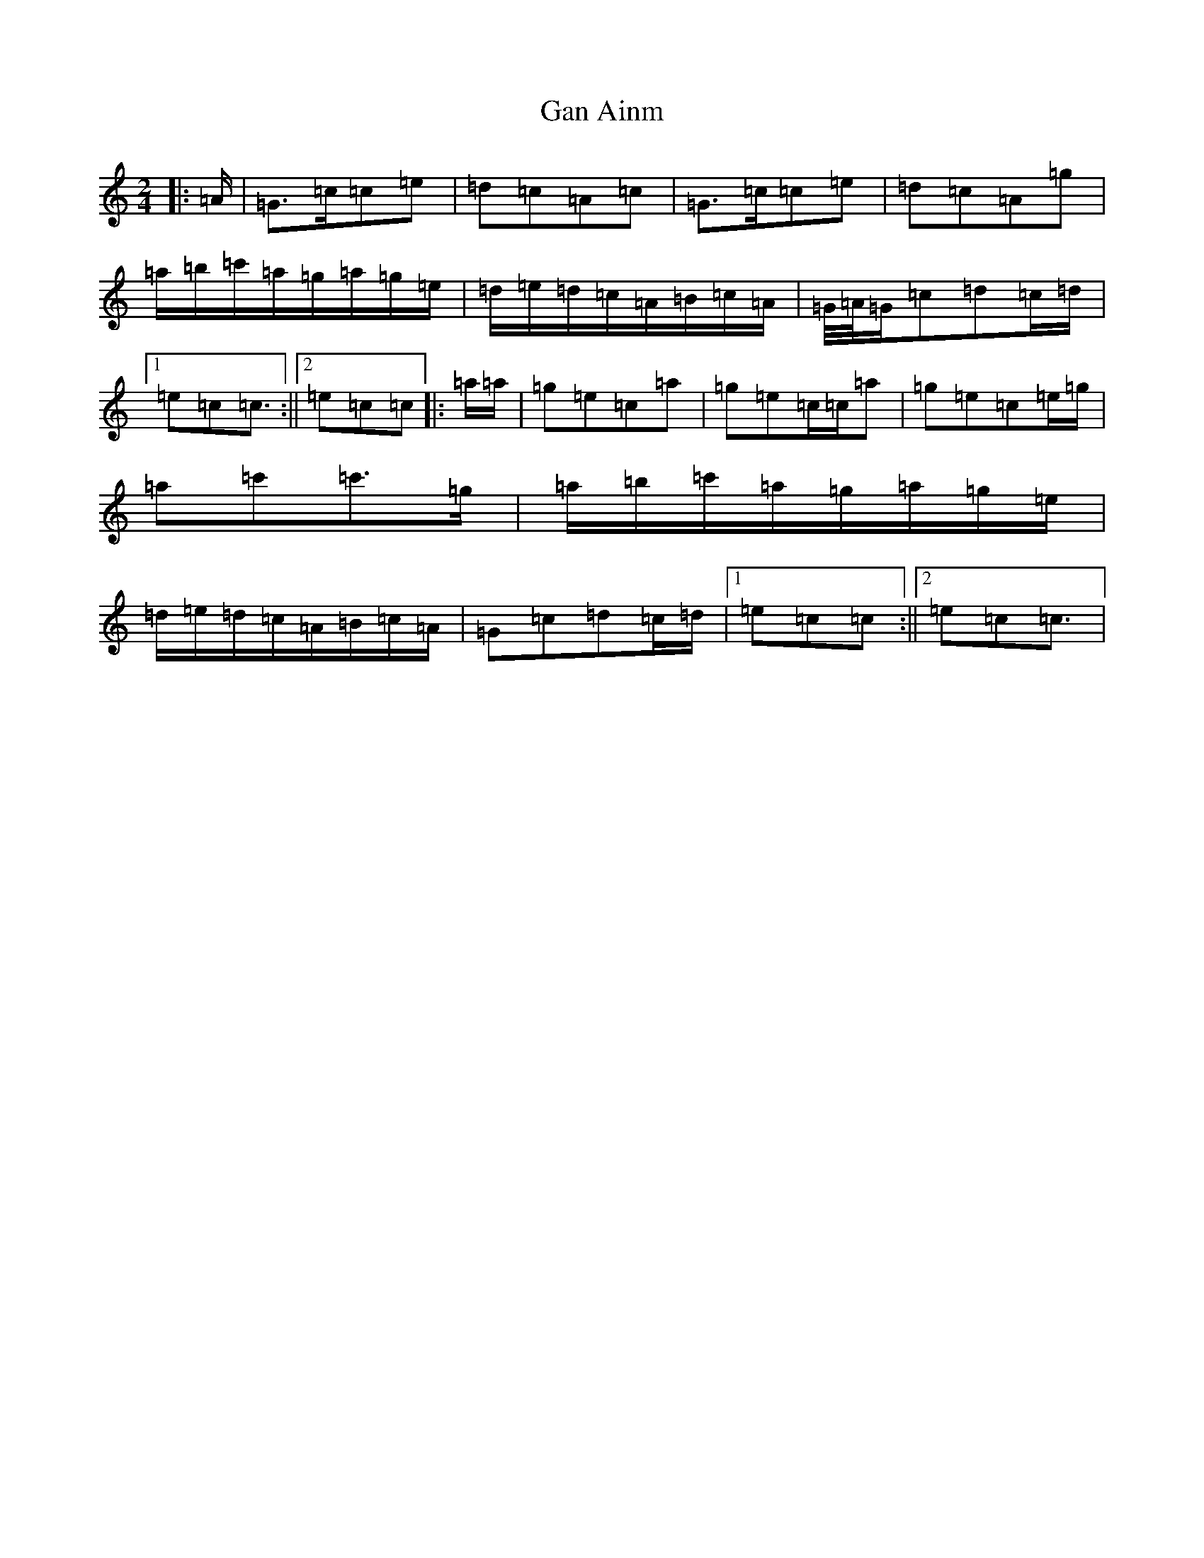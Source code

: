X: 7530
T: Gan Ainm
S: https://thesession.org/tunes/13038#setting22416
R: polka
M:2/4
L:1/8
K: C Major
|:=A/2|=G>=c=c=e|=d=c=A=c|=G>=c=c=e|=d=c=A=g|=a/2=b/2=c'/2=a/2=g/2=a/2=g/2=e/2|=d/2=e/2=d/2=c/2=A/2=B/2=c/2=A/2|=G/4=A/4=G/2=c=d=c/2=d/2|1=e=c=c3/2:||2=e=c=c|:=a/2=a/2|=g=e=c=a|=g=e=c/2=c/2=a|=g=e=c=e/2=g/2|=a=c'=c'>=g|=a/2=b/2=c'/2=a/2=g/2=a/2=g/2=e/2|=d/2=e/2=d/2=c/2=A/2=B/2=c/2=A/2|=G=c=d=c/2=d/2|1=e=c=c:||2=e=c=c3/2|